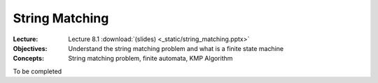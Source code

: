 ===============
String Matching
===============

:Lecture: Lecture 8.1 :download:`(slides) <_static/string_matching.pptx>`
:Objectives: Understand the string matching problem and what is a
             finite state machine
:Concepts: String matching problem, finite automata, KMP Algorithm

To be completed
